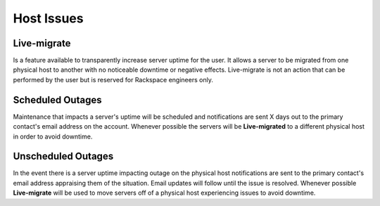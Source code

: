 Host Issues
===========

Live-migrate
------------
Is a feature available to transparently increase server uptime for the user. It
allows a server to be migrated from one physical host to another with no
noticeable downtime or negative effects. Live-migrate is not an action that can
be performed by the user but is reserved for Rackspace engineers only.

Scheduled Outages
---------------------
Maintenance that impacts a server's uptime will be scheduled and
notifications are sent X days out to the primary contact's email address on the
account. Whenever possible the servers will be **Live-migrated** to a different 
physical host in order to avoid downtime.

Unscheduled Outages
-------------------
In the event there is a server uptime impacting outage on the physical host
notifications are sent to the primary contact's email address appraising them
of the situation. Email updates will follow until the issue is resolved. 
Whenever possible **Live-migrate** will be used to move servers off of a
physical host experiencing issues to avoid downtime. 

